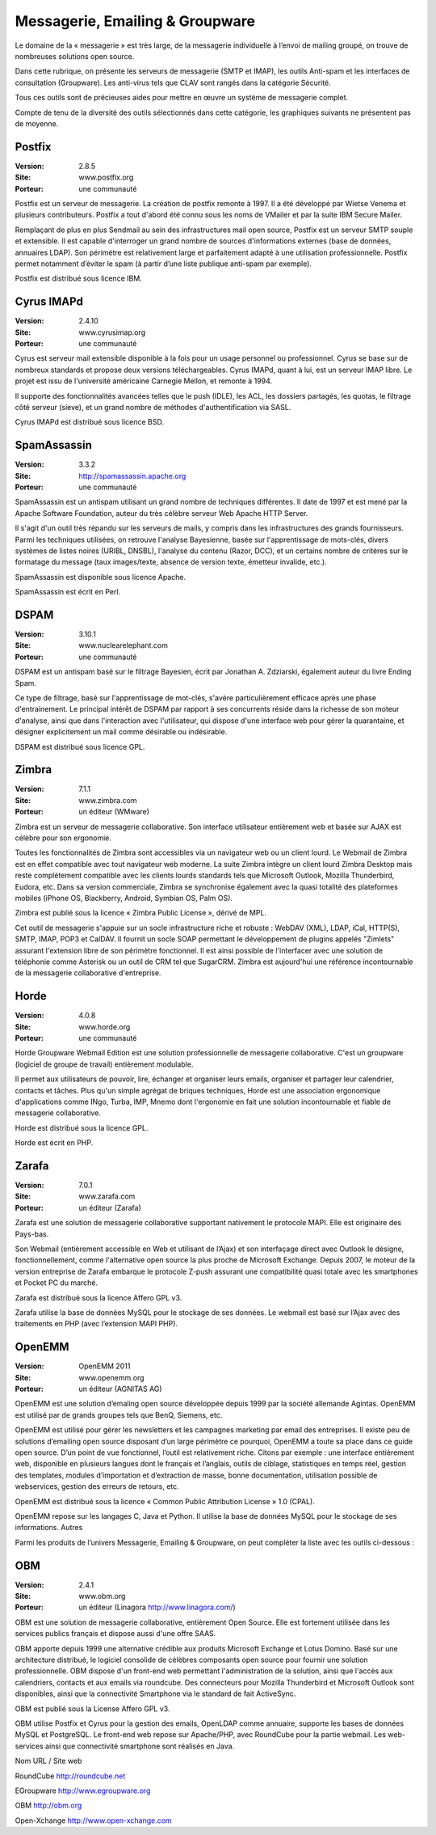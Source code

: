 Messagerie, Emailing & Groupware
================================

Le domaine de la « messagerie » est très large, de la messagerie individuelle à l’envoi de mailing groupé, on trouve de nombreuses solutions open source.

Dans cette rubrique, on présente les serveurs de messagerie (SMTP et IMAP), les outils Anti-spam et les interfaces de consultation (Groupware). Les anti-virus tels que  CLAV sont rangés dans la catégorie Sécurité.

Tous ces outils sont de précieuses aides pour mettre en œuvre un système de messagerie complet.



Compte de tenu de la diversité des outils sélectionnés dans cette catégorie, les graphiques suivants ne présentent pas de moyenne.






Postfix
-------

:Version: 2.8.5
:Site: www.postfix.org
:Porteur: une communauté

Postfix est un serveur de messagerie. La création de postfix remonte à 1997. Il a été développé par Wietse Venema et plusieurs contributeurs. Postfix a tout d'abord été connu sous les noms de VMailer et par la suite IBM Secure Mailer.

Remplaçant de plus en plus Sendmail au sein des infrastructures mail open source, Postfix est un serveur SMTP souple et extensible. Il est capable d'interroger un grand nombre de sources d'informations externes (base de données, annuaires LDAP). Son périmétre est relativement large et parfaitement adapté à une utilisation professionnelle. Postfix permet notamment d’éviter le spam (à partir d’une liste publique anti-spam par exemple).

Postfix est distribué sous licence IBM.




Cyrus IMAPd
-----------

:Version: 2.4.10
:Site: www.cyrusimap.org
:Porteur: une communauté

Cyrus est serveur mail extensible disponible à la fois pour un usage personnel ou professionnel. Cyrus se base sur de nombreux standards et propose deux versions téléchargeables. Cyrus IMAPd, quant à lui, est un serveur IMAP libre. Le projet est issu de l'université américaine Carnegie Mellon, et remonte à 1994.

Il supporte des fonctionnalités avancées telles que le push (IDLE), les ACL, les dossiers partagés, les quotas, le filtrage côté serveur (sieve), et un grand nombre de méthodes d'authentification via SASL.

Cyrus IMAPd est distribué sous licence BSD.




SpamAssassin
------------

:Version: 3.3.2
:Site: http://spamassassin.apache.org
:Porteur: une communauté

SpamAssassin est un antispam utilisant un grand nombre de techniques différentes. Il date de 1997 et est mené par la Apache Software Foundation, auteur du très célèbre serveur Web Apache HTTP Server.

Il s'agit d'un outil très répandu sur les serveurs de mails, y compris dans les infrastructures des grands fournisseurs. Parmi les techniques utilisées, on retrouve l'analyse Bayesienne, basée sur l'apprentissage de mots-clés, divers systèmes de listes noires (URIBL, DNSBL), l'analyse du contenu (Razor, DCC), et un certains nombre de critères sur le formatage du message (taux images/texte, absence de version texte, émetteur invalide, etc.).

SpamAssassin est disponible sous licence Apache.

SpamAssassin est écrit en Perl.




DSPAM
-----

:Version: 3.10.1
:Site: www.nuclearelephant.com
:Porteur: une communauté

DSPAM est un antispam basé sur le filtrage Bayesien, écrit par Jonathan A. Zdziarski, également auteur du livre Ending Spam.

Ce type de filtrage, basé sur l'apprentissage de mot-clés, s'avère particulièrement efficace après une phase d'entrainement. Le principal intérêt de DSPAM par rapport à ses concurrents réside dans la richesse de son moteur d'analyse, ainsi que dans l'interaction avec l'utilisateur, qui dispose d'une interface web pour gérer la quarantaine, et désigner explicitement un mail comme désirable ou indésirable.

DSPAM est distribué sous licence GPL.





Zimbra
------

:Version: 7.1.1
:Site: www.zimbra.com
:Porteur: un éditeur (WMware)

Zimbra est un serveur de messagerie collaborative. Son interface utilisateur entièrement web et basée sur AJAX est célèbre pour son ergonomie.

Toutes les fonctionnalités de Zimbra sont accessibles via un navigateur web ou un client lourd. Le Webmail de Zimbra est en effet compatible avec tout navigateur web moderne. La suite Zimbra intègre un client lourd Zimbra Desktop mais reste complètement compatible avec les clients lourds standards tels que Microsoft Outlook, Mozilla Thunderbird, Eudora, etc. Dans sa version commerciale, Zimbra se synchronise également avec la quasi totalité des plateformes mobiles (iPhone OS, Blackberry, Android, Symbian OS, Palm OS).

Zimbra est publié sous la licence « Zimbra Public License », dérivé de MPL.

Cet outil de messagerie s'appuie sur un socle infrastructure riche et robuste : WebDAV (XML), LDAP, iCal, HTTP(S), SMTP, IMAP, POP3 et CalDAV. Il fournit un socle SOAP permettant le développement de plugins appelés "Zimlets" assurant l'extension libre de son périmètre fonctionnel. Il est ainsi possible de l'interfacer avec une solution de téléphonie comme Asterisk ou un outil de CRM tel que SugarCRM. Zimbra est aujourd'hui une référence incontournable de la messagerie collaborative d'entreprise.




Horde
-----

:Version: 4.0.8
:Site: www.horde.org
:Porteur: une communauté

Horde Groupware Webmail Edition est une solution professionnelle de messagerie collaborative. C'est un groupware (logiciel de groupe de travail) entièrement modulable.

Il permet aux utilisateurs de pouvoir, lire, échanger et organiser leurs emails, organiser et partager leur calendrier, contacts et tâches. Plus qu'un simple agrégat de briques techniques, Horde est une association ergonomique d'applications comme INgo, Turba, IMP, Mnemo dont l'ergonomie en fait une solution incontournable et fiable de messagerie collaborative.

Horde est distribué sous la licence GPL.

Horde est écrit en PHP.




Zarafa
------

:Version: 7.0.1
:Site: www.zarafa.com
:Porteur: un éditeur (Zarafa)

Zarafa est une solution de messagerie collaborative supportant nativement le protocole MAPI. Elle est originaire des Pays-bas.

Son Webmail (entièrement accessible en Web et utilisant de l’Ajax) et son interfaçage direct avec Outlook le désigne, fonctionnellement, comme l'alternative open source la plus proche de Microsoft Exchange. Depuis 2007, le moteur de la version entreprise de Zarafa embarque le protocole Z-push assurant une compatibilité quasi totale avec les smartphones et Pocket PC du marché.

Zarafa est distribué sous la licence Affero GPL v3.

Zarafa utilise la base de données MySQL pour le stockage de ses données. Le webmail est basé sur l’Ajax avec des traitements en PHP (avec l’extension MAPI PHP).




OpenEMM
-------

:Version: OpenEMM 2011
:Site: www.openemm.org
:Porteur: un éditeur (AGNITAS AG)

OpenEMM est une solution d’emaling open source développée depuis 1999 par la société allemande Agintas. OpenEMM est utilisé par de grands groupes tels que BenQ, Siemens, etc.

OpenEMM est utilisé pour gérer les newsletters et les campagnes marketing par email des entreprises. Il existe peu de solutions d’emailing open source disposant d’un large périmètre ce pourquoi, OpenEMM a toute sa place dans ce guide open source. D’un point de vue fonctionnel, l’outil est relativement riche. Citons par exemple : une interface entièrement web, disponible en plusieurs langues dont le français et l’anglais, outils de ciblage, statistiques en temps réel, gestion des templates, modules d’importation et d’extraction de masse, bonne documentation, utilisation possible de webservices, gestion des erreurs de retours, etc.

OpenEMM est distribué sous la licence « Common Public Attribution License » 1.0 (CPAL).

OpenEMM repose sur les langages C, Java et Python. Il utilise la base de données MySQL pour le stockage de ses informations.Autres

Parmi les produits de l’univers Messagerie, Emailing & Groupware, on peut compléter la liste avec les outils ci-dessous :






OBM
----

:Version: 2.4.1
:Site: www.obm.org
:Porteur: un éditeur (Linagora http://www.linagora.com/)

OBM est une solution de messagerie collaborative, entièrement Open Source. Elle est fortement utilisée dans les services publics français et dispose aussi d'une offre SAAS.

OBM apporte depuis 1999 une alternative crédible aux produits Microsoft Exchange et Lotus Domino. Basé sur une architecture distribué, le logiciel consolide de célèbres composants open source pour fournir une solution professionnelle. OBM dispose d'un front-end web permettant l'administration de la solution, ainsi que l'accès aux calendriers, contacts et aux emails via roundcube. Des connecteurs pour Mozilla Thunderbird et Microsoft Outlook sont disponibles, ainsi que la connectivité Smartphone via le standard de fait ActiveSync.

OBM est publié sous la License Affero GPL v3.

OBM utilise Postfix et Cyrus pour la gestion des emails, OpenLDAP comme annuaire, supporte les bases de données MySQL et PostgreSQL. Le front-end web repose sur Apache/PHP, avec RoundCube pour la partie webmail. Les web-services ainsi que connectivité smartphone sont réalisés en Java.






Nom	URL / Site web

RoundCube	http://roundcube.net

EGroupware	http://www.egroupware.org

OBM	http://obm.org

Open-Xchange	http://www.open-xchange.com

